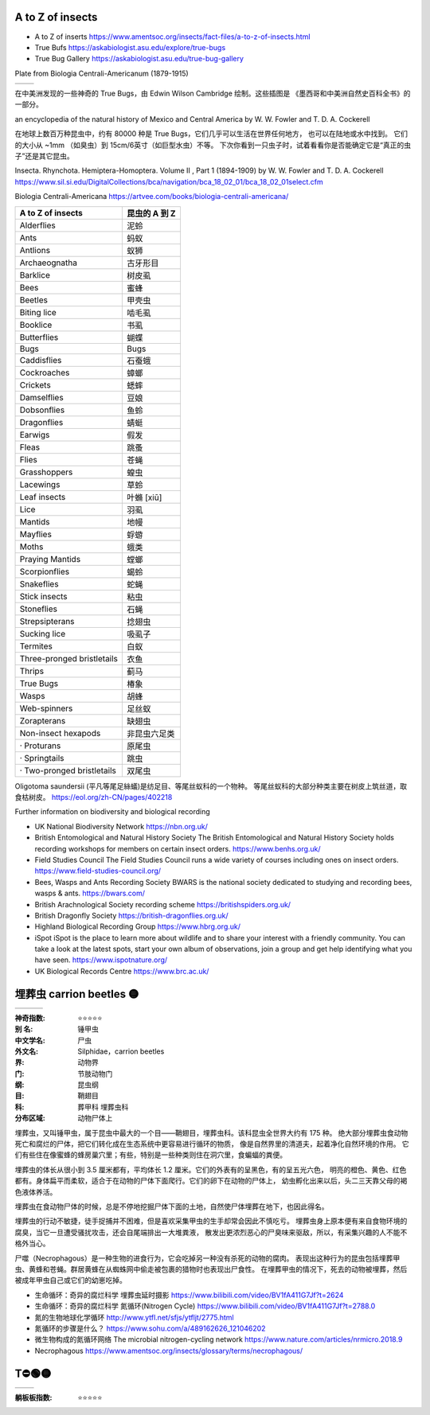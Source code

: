 
A to Z of insects
=======================================================
* A to Z of inserts https://www.amentsoc.org/insects/fact-files/a-to-z-of-insects.html
* True Bufs https://askabiologist.asu.edu/explore/true-bugs
* True Bug Gallery https://askabiologist.asu.edu/true-bug-gallery

Plate from Biologia Centrali-Americanum (1879-1915) 

+-------------------+-----------------+
| |TrueBugs1|       | |TrueBugs2|     |
+-------------------+-----------------+

.. |TrueBugs1| image:: https://askabiologist.asu.edu/sites/default/files/resources/articles/true_bugs/ew_cambridge_tab_1.jpg
    :width: 100%
    :target: https://askabiologist.asu.edu/sites/default/files/resources/articles/true_bugs/ew_cambridge_tab_1.jpg

.. |TrueBugs2| image:: https://askabiologist.asu.edu/sites/default/files/resources/articles/true_bugs/ew_cambridge_tab_11.jpg
    :width: 100%
    :target: https://askabiologist.asu.edu/sites/default/files/resources/articles/true_bugs/ew_cambridge_tab_11.jpg


在中美洲发现的一些神奇的 True Bugs，由 Edwin Wilson Cambridge 绘制。这些插图是 
《墨西哥和中美洲自然史百科全书》的一部分。

an encyclopedia of the natural history of Mexico and Central America by W. W. Fowler and T. D. A. Cockerell

在地球上数百万种昆虫中，约有 80000 种是 True Bugs，它们几乎可以生活在世界任何地方， 
也可以在陆地或水中找到。 它们的大小从 ~1mm （如臭虫）到 15cm/6英寸（如巨型水虫）不等。
下次你看到一只虫子时，试着看看你是否能确定它是“真正的虫子”还是其它昆虫。

Insecta. Rhynchota. Hemiptera-Homoptera. Volume II , Part 1 (1894-1909) by W. W. Fowler and T. D. A. Cockerell
https://www.sil.si.edu/DigitalCollections/bca/navigation/bca_18_02_01/bca_18_02_01select.cfm

Biologia Centrali-Americana https://artvee.com/books/biologia-centrali-americana/

============================= ================
      A to Z of insects        昆虫的 A 到 Z
============================= ================
  Alderflies                   泥蛉
  Ants                         蚂蚁
  Antlions                     蚁狮
  Archaeognatha                古牙形目
  Barklice                     树皮虱
  Bees                         蜜蜂
  Beetles                      甲壳虫
  Biting lice                  啮毛虱
  Booklice                     书虱
  Butterflies                  蝴蝶
  Bugs                         Bugs
  Caddisflies                  石蚕蛾
  Cockroaches                  蟑螂
  Crickets                     蟋蟀
  Damselflies                  豆娘
  Dobsonflies                  鱼蛉
  Dragonflies                  蜻蜓
  Earwigs                      假发
  Fleas                        跳蚤
  Flies                        苍蝇
  Grasshoppers                 蝗虫
  Lacewings                    草蛉
  Leaf insects                 叶䗛 [xiū]
  Lice                         羽虱
  Mantids                      地幔
  Mayflies                     蜉蝣
  Moths                        蛾类
  Praying Mantids              螳螂
  Scorpionflies                蝎蛉
  Snakeflies                   蛇蝇
  Stick insects                粘虫
  Stoneflies                   石蝇
  Strepsipterans               捻翅虫
  Sucking lice                 吸虱子
  Termites                     白蚁
  Three-pronged bristletails   衣鱼
  Thrips                       蓟马
  True Bugs                    椿象
  Wasps                        胡蜂
  Web-spinners                 足丝蚁
  Zorapterans                  缺翅虫
  Non-insect hexapods          非昆虫六足类
  · Proturans                  原尾虫
  · Springtails                跳虫
  · Two-pronged bristletails   双尾虫
============================= ================

Oligotoma saundersii (平凡等尾足絲蟻)是纺足目、等尾丝蚁科的一个物种。 等尾丝蚁科的大部分种类主要在树皮上筑丝道，取食枯树皮。
https://eol.org/zh-CN/pages/402218

Further information on biodiversity and biological recording

*   UK National Biodiversity Network
    https://nbn.org.uk/

*   British Entomological and Natural History Society
    The British Entomological and Natural History Society holds recording workshops for members on certain insect orders.
    https://www.benhs.org.uk/

*   Field Studies Council
    The Field Studies Council runs a wide variety of courses including ones on insect orders.
    https://www.field-studies-council.org/

*   Bees, Wasps and Ants Recording Society
    BWARS is the national society dedicated to studying and recording bees, wasps & ants.
    https://bwars.com/

*   British Arachnological Society recording scheme
    https://britishspiders.org.uk/

*   British Dragonfly Society
    https://british-dragonflies.org.uk/

*   Highland Biological Recording Group
    https://www.hbrg.org.uk/

*   iSpot
    iSpot is the place to learn more about wildlife and to share your interest with a friendly community. You can take a look at the latest spots, start your own album of observations, join a group and get help identifying what you have seen.
    https://www.ispotnature.org/

*   UK Biological Records Centre
    https://www.brc.ac.uk/


埋葬虫 carrion beetles 🟡
=======================================================

+-------------------+-----------------+-----------------+
| |carrion1|        | |carrion2|      | |carrion3|      |
+-------------------+-----------------+-----------------+

.. |carrion1| image:: https://p7.itc.cn/q_70/images03/20221012/03f4a540b6ce4a45b556d5e78da1502f.png
    :width: 100%

.. |carrion2| image:: https://p8.itc.cn/q_70/images03/20221012/b3f3492d458548c6bb88050701ee8718.png
    :width: 100%

.. |carrion3| image:: https://www.amentsoc.org/images/burying-beetle.jpg
    :width: 100%
.. 

:神奇指数: ⭐⭐⭐⭐⭐

:别    名: 锤甲虫
:中文学名: 尸虫
:外文名: Silphidae，carrion beetles
:界: 动物界
:门: 节肢动物门
:纲: 昆虫纲
:目: 鞘翅目
:科: 葬甲科 埋葬虫科
:分布区域: 动物尸体上

埋葬虫，又叫锤甲虫，属于昆虫中最大的一个目——鞘翅目，埋葬虫科。该科昆虫全世界大约有 175 种。 
绝大部分埋葬虫食动物死亡和腐烂的尸体，把它们转化成在生态系统中更容易进行循环的物质，
像是自然界里的清道夫，起着净化自然环境的作用。
它们有些住在像蜜蜂的蜂房巢穴里；有些，特别是一些种类则住在洞穴里，食蝙蝠的粪便。

埋葬虫的体长从很小到 3.5 厘米都有，平均体长 1.2 厘米。它们的外表有的呈黑色，有的呈五光六色， 
明亮的橙色、黄色、红色都有。身体扁平而柔软，适合于在动物的尸体下面爬行。它们的卵下在动物的尸体上，
幼虫孵化出来以后，头二三天靠父母的褐色液体养活。

埋葬虫在食动物尸体的时候，总是不停地挖掘尸体下面的土地，自然使尸体埋葬在地下，也因此得名。 

埋葬虫的行动不敏捷，徒手捉捕并不困难，但是喜欢采集甲虫的生手却常会因此不慎吃亏。 
埋葬虫身上原本便有来自食物环境的腐臭，当它一旦遭受骚扰攻击，还会自尾端排出一大堆粪液，
散发出更浓烈恶心的尸臭味来驱敌，所以，有采集兴趣的人不能不格外当心。

尸噬（Necrophagous）是一种生物的进食行为，它会吃掉另一种没有杀死的动物的腐肉。 
表现出这种行为的昆虫包括埋葬甲虫、黄蜂和苍蝇。群居黄蜂在从蜘蛛网中偷走被包裹的猎物时也表现出尸食性。
在埋葬甲虫的情况下，死去的动物被埋葬，然后被成年甲虫自己或它们的幼崽吃掉。

* 生命循环：奇异的腐烂科学 埋葬虫延时摄影 https://www.bilibili.com/video/BV1fA411G7Jf?t=2624
* 生命循环：奇异的腐烂科学 氮循环(Nitrogen Cycle) https://www.bilibili.com/video/BV1fA411G7Jf?t=2788.0
* 氮的生物地球化学循环 http://www.ytfl.net/sfjs/ytfljt/2775.html
* 氮循环的步骤是什么？ https://www.sohu.com/a/489162626_121046202
* 微生物构成的氮循环网络 The microbial nitrogen-cycling network https://www.nature.com/articles/nrmicro.2018.9
* Necrophagous https://www.amentsoc.org/insects/glossary/terms/necrophagous/


T⛔🟢🟡
=======================================================

+-------------------+-----------------+
| |T1|              | |T2|            |
+-------------------+-----------------+

.. |T1| image:: p
    :width: 100%

.. |T2| image:: p
    :width: 100%
.. 

:躺板板指数: ⭐⭐⭐⭐⭐

